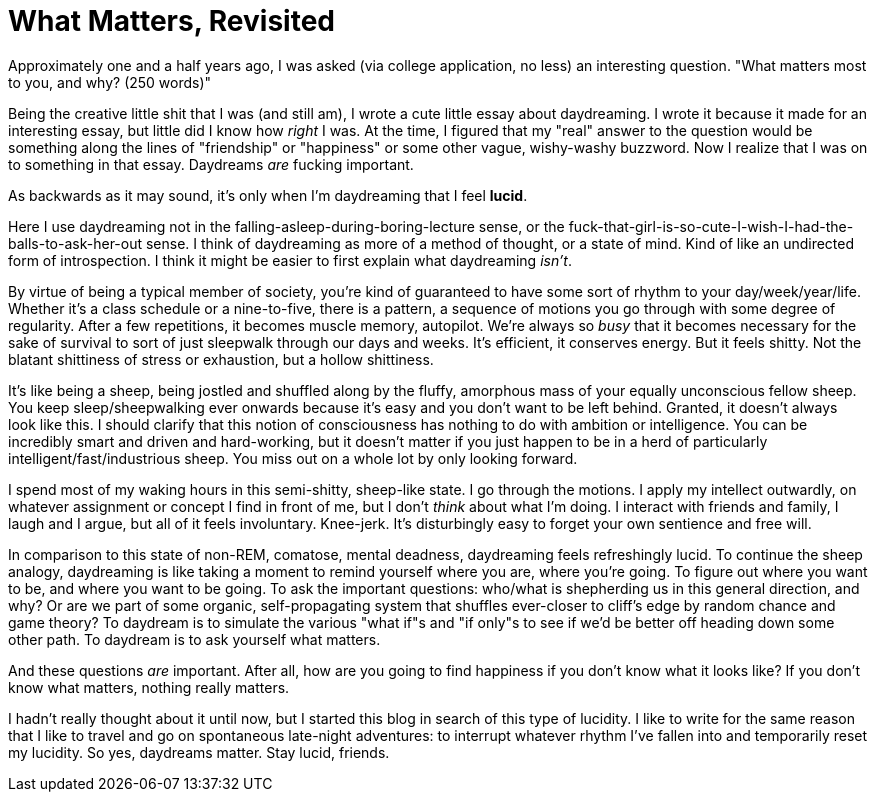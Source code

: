 = What Matters, Revisited

Approximately one and a half years ago, I was asked (via college application, no less) an interesting question. "What matters most to you, and why? (250 words)" 

Being the creative little shit that I was (and still am), I wrote a cute little essay about daydreaming. I wrote it because it made for an interesting essay, but little did I know how __right__ I was. At the time, I figured that my "real" answer to the question would be something along the lines of "friendship" or "happiness" or some other vague, wishy-washy buzzword. Now I realize that I was on to something in that essay. Daydreams __are__ fucking important. 

As backwards as it may sound, it's only when I'm daydreaming that I feel *lucid*. 

Here I use daydreaming not in the falling-asleep-during-boring-lecture sense, or the fuck-that-girl-is-so-cute-I-wish-I-had-the-balls-to-ask-her-out sense. I think of daydreaming as more of a method of thought, or a state of mind. Kind of like an undirected form of introspection. I think it might be easier to first explain what daydreaming __isn't__. 

By virtue of being a typical member of society, you're kind of guaranteed to have some sort of rhythm to your day/week/year/life. Whether it's a class schedule or a nine-to-five, there is a pattern, a sequence of motions you go through with some degree of regularity. After a few repetitions, it becomes muscle memory, autopilot. We're always so __busy__ that it becomes necessary for the sake of survival to sort of just sleepwalk through our days and weeks. It's efficient, it conserves energy. But it feels shitty. Not the blatant shittiness of stress or exhaustion, but a hollow shittiness. 

It's like being a sheep, being jostled and shuffled along by the fluffy, amorphous mass of your equally unconscious fellow sheep. You keep sleep/sheepwalking ever onwards because it's easy and you don't want to be left behind. Granted, it doesn't always look like this. I should clarify that this notion of consciousness has nothing to do with ambition or intelligence. You can be incredibly smart and driven and hard-working, but it doesn't matter if you just happen to be in a herd of particularly intelligent/fast/industrious sheep. You miss out on a whole lot by only looking forward.

I spend most of my waking hours in this semi-shitty, sheep-like state. I go through the motions. I apply my intellect outwardly, on whatever assignment or concept I find in front of me, but I don't __think__ about what I'm doing. I interact with friends and family, I laugh and I argue, but all of it feels involuntary. Knee-jerk. It's disturbingly easy to forget your own sentience and free will. 

In comparison to this state of non-REM, comatose, mental deadness, daydreaming feels refreshingly lucid. To continue the sheep analogy, daydreaming is like taking a moment to remind yourself where you are, where you're going. To figure out where you want to be, and where you want to be going. To ask the important questions: who/what is shepherding us in this general direction, and why? Or are we part of some organic, self-propagating system that shuffles ever-closer to cliff's edge by random chance and game theory? To daydream is to simulate the various "what if"s and "if only"s to see if we'd be better off heading down some other path. To daydream is to ask yourself what matters. 

And these questions __are__ important. After all, how are you going to find happiness if you don't know what it looks like? If you don't know what matters, nothing really matters. 

I hadn't really thought about it until now, but I started this blog in search of this type of lucidity. I like to write for the same reason that I like to travel and go on spontaneous late-night adventures: to interrupt whatever rhythm I've fallen into and temporarily reset my lucidity. So yes, daydreams matter. Stay lucid, friends. 
